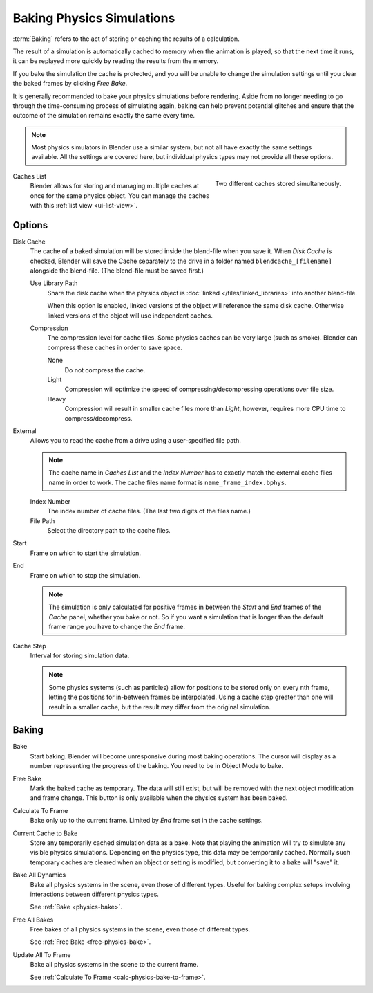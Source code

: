 .. _bpy.types.PointCache:
.. _bpy.ops.ptcache:

**************************
Baking Physics Simulations
**************************

:term:`Baking` refers to the act of storing or caching the results of a calculation.

The result of a simulation is automatically cached to memory when the animation is played,
so that the next time it runs, it can be replayed more quickly by reading the results from the memory.

If you bake the simulation the cache is protected,
and you will be unable to change the simulation settings
until you clear the baked frames by clicking *Free Bake*.

It is generally recommended to bake your physics simulations before rendering.
Aside from no longer needing to go through the time-consuming process of simulating again,
baking can help prevent potential glitches and ensure that the outcome of the simulation
remains exactly the same every time.

.. A screenshot of the baking interface is intentionally omitted, as it
   the available options vary slightly between different physics systems.

.. note::

   Most physics simulators in Blender use a similar system,
   but not all have exactly the same settings available. All the settings are covered here,
   but individual physics types may not provide all these options.

.. figure:: /images/physics_baking_multi-cache-interface.png
   :align: right

   Two different caches stored simultaneously.


Caches List
   Blender allows for storing and managing multiple caches at once for the same physics object.
   You can manage the caches with this :ref:`list view <ui-list-view>`.


Options
=======

Disk Cache
   The cache of a baked simulation will be stored inside the blend-file when you save it.
   When *Disk Cache* is checked, Blender will save the Cache separately to the drive
   in a folder named ``blendcache_[filename]`` alongside the blend-file.
   (The blend-file must be saved first.)

   Use Library Path
      Share the disk cache when the physics object is
      :doc:`linked </files/linked_libraries>` into another blend-file.

      When this option is enabled, linked versions of the object will reference the same disk cache.
      Otherwise linked versions of the object will use independent caches.

   Compression
      The compression level for cache files. Some physics caches can be very large (such as smoke).
      Blender can compress these caches in order to save space.

      None
         Do not compress the cache.
      Light
         Compression will optimize the speed of compressing/decompressing operations over file size.
      Heavy
         Compression will result in smaller cache files more than *Light*,
         however, requires more CPU time to compress/decompress.

External
   Allows you to read the cache from a drive using a user-specified file path.

   .. (wip) The Smoke Cache (is always Disk Cache) can also be written to an arbitrary directory.

   .. note::

      The cache name in *Caches List* and the *Index Number*
      has to exactly match the external cache files name in order to work.
      The cache files name format is ``name_frame_index.bphys``.

   Index Number
      The index number of cache files. (The last two digits of the files name.)
   File Path
      Select the directory path to the cache files.

Start
   Frame on which to start the simulation.
End
   Frame on which to stop the simulation.

   .. note::

      The simulation is only calculated for positive frames
      in between the *Start* and *End* frames of the *Cache* panel, whether you bake or not.
      So if you want a simulation that is longer than the default frame range you have to change the *End* frame.

Cache Step
   Interval for storing simulation data.

   .. note::

      Some physics systems (such as particles)
      allow for positions to be stored only on every nth frame,
      letting the positions for in-between frames be interpolated.
      Using a cache step greater than one will result in a smaller cache,
      but the result may differ from the original simulation.

.. _physics-bake:


Baking
======

Bake
   Start baking.
   Blender will become unresponsive during most baking operations.
   The cursor will display as a number representing the progress of the baking.
   You need to be in Object Mode to bake.

.. _free-physics-bake:

Free Bake
   Mark the baked cache as temporary. The data will still exist,
   but will be removed with the next object modification and frame change.
   This button is only available when the physics system has been baked.

.. _calc-physics-bake-to-frame:

Calculate To Frame
   Bake only up to the current frame. Limited by *End* frame set in the cache settings.
Current Cache to Bake
   Store any temporarily cached simulation data as a bake.
   Note that playing the animation will try to simulate any visible physics simulations.
   Depending on the physics type, this data may be temporarily cached.
   Normally such temporary caches are cleared when an object or setting is
   modified, but converting it to a bake will "save" it.

Bake All Dynamics
   Bake all physics systems in the scene, even those of different types.
   Useful for baking complex setups involving interactions between different physics types.

   See :ref:`Bake <physics-bake>`.
Free All Bakes
   Free bakes of all physics systems in the scene, even those of different types.

   See :ref:`Free Bake <free-physics-bake>`.
Update All To Frame
   Bake all physics systems in the scene to the current frame.

   See :ref:`Calculate To Frame <calc-physics-bake-to-frame>`.
